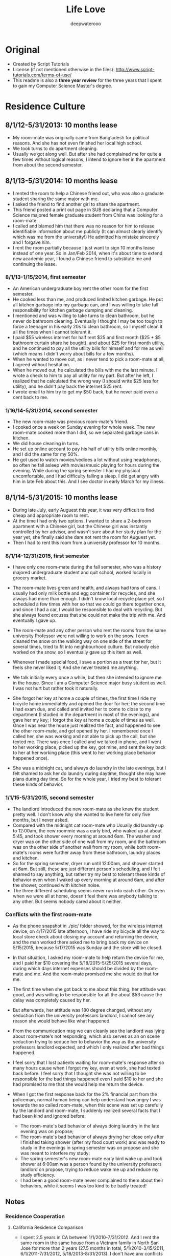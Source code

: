 #+latex_class: cn-article
#+latex_header: \lstset{language=c++,numbers=left,numberstyle=\tiny,basicstyle=\ttfamily\small,tabsize=4,frame=none,escapeinside=``,extendedchars=false,keywordstyle=\color{blue!70},commentstyle=\color{red!55!green!55!blue!55!},rulesepcolor=\color{red!20!green!20!blue!20!}}
#+title: Life Love
#+author: deepwaterooo

* Original
- Created by Script Tutorials
- License (if not mentioned otherwise in the files): http://www.script-tutorials.com/terms-of-use/
- This readme is also a *three year review* for the three years that I spent to gain my Computer Science Master's degree. 
  
* Residence Culture
** 8/1/12-5/31/2013: 10 months lease
- My room-mate was originally came from Bangladesh for political reasons. And she has not even finished her local high school. 
- We took turns to do apartment cleaning. 
- Usually we got along well. But after she had complained me for quite a few times without logical reasons, I intend to ignore her in the apartment from about the second semester.  
  
** 8/1/13-5/31/2014: 10 months lease
- I rented the room to help a Chinese friend out, who was also a graduate student sharing the same major with me. 
- I asked the friend to find another girl to share the apartment.
- This friend posted a print out page in SUB declaring that a Computer Science majored female graduate student from China was looking for a room-mate.
- I called and blamed him that there was no reason for him to release identifiable information about me  publicly (It can almost clearly identify which was me from the university!) He admitted his mistake sincerely and I forgave him. 
- I rent the room partially because I just want to sign 10 months lease instead of one year. So in Jan/Feb 2014, when it's about time to extend new academic year, I found a Chinese friend to substitute me and continuing the lease.
*** 8/1/13-1/15/2014, first semester
- An American undergraduate boy rent the other room for the first semester. 
- He cooked less than me, and produced limited kitchen garbage. He put all kitchen garbage into my garbage can, and I was willing to take full responsibility for kitchen garbage dumping and cleaning. 
- I mentioned and was willing to take turns to clean bathroom, but he never do bathroom cleaning. Eventually I thought I may be too tough to force a teenager in his early 20s to clean bathroom, so I myself clean it all the times when I cannot tolerant it. 
- I paid $55 wireless internet for half rent $25 and first month ($25 + $5 bathroom curtain share he bought), and about $25 for first month utility, and he continued to pay all the utility bills for himself and for  me as well (which means I didn't worry about bills for a few months).
- When he wanted to move out, as I never tend to pick a room-mate at all, I agreed without hesitation. 
- When he moved out, he calculated the bills with me the last minute. I wrote a check to him to pay all utility for my part. But after he left, I realized that he calculated the wrong way (I should write $25 less for utility), and he didn't pay back the internet $25 rent. 
- I wrote email to him try to get my $50 back, but he never paid even a cent back to me.
*** 1/16/14-5/31/2014, second semester
- The new room-mate was previous room-mate's friend. 
- I cooked once a week on Sunday evening for whole week. The new room-mate cooked more than I did, so we separated garbage cans in kitchen.
- We did house cleaning in turns.
- He set up online account to pay his half of utility bills online monthly, and I did the same for my 50%. 
- He got used to watch movies/vedioes a lot without using headphones, so often he fall asleep with movies/music playing for hours during the evening. While during the spring semester I had my physical uncomfortable, and I had difficulty falling a sleep. I did get angry with him in late Feb about this. And I see doctor in early March for my illness.  
** 8/1/14-5/31/2015: 10 months lease
- During late July, early Auguest this year, it was very difficult to find cheap and appropriate room to rent. 
- At the time I had only two options. I wanted to share a 2-bedroom apartment with a Chinese girl, but the Chinese girl was instantly controlled by her advisor, and wasn't sure about her study plan for the year yet, she finally said she dare not rent the room for Auguest yet. 
- Then I had to rent this room from a university professor for 10 months.
*** 8/1/14-12/31/2015, first semester
- I have only one room-mate during the fall semester, who was a history majored undergraduate student and quit school, worked locally in grocery market. 
- The room-mate lives green and health, and always had tons of cans. I usually had only milk bottle and egg container for recycles, and she always had more than enough. I didn't know local recycle place yet, so I scheduled a few times with her so that we could go there together once, and since I had a car, I would be responsible to deal with recycling. But she always found excuses that she could not make the trip with me. And eventually I gave up.
- The room-mate and any other person who rent the rooms from the same university Professor were not willing to work on the snow. I even cleaned the snow on the walking way on one side of the street for several times, tried to fit into neighbourhood culture. But nobody else worked on the snow, so I eventually gave up this item as well. 
- Whenever I made special food, I save a portion as a treat for her, but it feels she never liked it; And she never treated me anything.
- We talk initially every once a while, but then she intended to ignore me in the house. Since I am a Computer Science major busy student as well. I was not hurt but rather took it naturally. 
- She forgot her key at home a couple of times, the first time I ride my bicycle home immediately and opened the door for her; the second time I had exam due, and called and invited her to come to close to my department (I studied in the department in most of the evenings), and gave her my key; I forgot the key at home a couple of times as well. Once I was near the house just realized the fact, and happened to see the other room-mate, and got opened by her. I remembered once I called her, she was working and not able to pick up the call, but she texted me. There was once I called and we talked in phone, and I went to her working place, picked up the key, got mine, and sent the key back to her at her working place (this went to her working place behavior happened once). 
  [[./pic/IMG_0427.PNG]]
  [[./pic/IMG_0428.PNG]]
  
- She was a midnight cat, and always do laundry in the late evenings, but I felt shamed to ask her do laundry during daytime, thought she may have plans during day time. So for the whole year, I tried my best to tolerant these kinds of behavior. 
  
*** 1/1/15-5/31/2015, second semester
- The landlord introduced the new room-mate as she knew the student pretty well. I don't know why she wanted to live here for only five months, but I never asked. 
- Compared with the midnight cat room-mate who Usually did laundry up to 12:00am, the new roommie was a early bird, who waked up at about 5:45, and took shower every morning at around 6am. The washer and dryer was on the other side of one wall from my room, and the bathroom was on the other side of another wall from my room, while both room-mate's rooms were further away from these bathroom, laundry places and kitchen.
- So for the spring semester, dryer run until 12:00am, and shower started at 6am. But still, these are just different person's scheduling, and I felt shamed to say anything, but rather try my best to tolerant these kinds of behavior even when I waked up every morning at around 6am, and after the shower, continued with kitchen noise. 
- The three different scheduling seems never run into each other. Or even when we were all at home, doesn't feel there was anybody talking to any other. But seems nobody cared about it neither. 
*** Conflicts with the first room-mate
- As the phone snapshot in ./pic/ folder showed, for the wireless internet device, on 4/17/2015 late afternoon, I have ride my bicycle all the way to local store check about closing my account and returning the device, and the man worked there asked me to bring back my device on 5/15/2015, because 5/17/2015 was Sunday and the store will be closed. 
- In that situation, I asked my room-mate to help return the device for me, and I paid her $10 covering the 5/18/2015-5/25/2015 several days, during which days internet expenses should be divided by the room-mate and me. And the room-mate promised me she would do that for me. 
- The first time when she got back to me about this thing, her attitude was good, and was willing to be responsible for all the about $53 cause the delay was completely caused by her. 
- But afterwards, her attitude was 180 degree changed, without any seduction from the university professors landlord, I cannot see any reason she would behave like what happened. 
  
  [[./pic/msgs.png]]
- From the communication msg we can cleanly see the landlord was lying about room-mate's not responding, which also serves as an on scene seduction trying to seduce her to behavior the way as the university professors landlord expected, and which I only realized after bad things happened. 
- I feel sorry that I lost patients waiting for room-mate's response after so many hours cause when I forgot my key, even at work, she had texted back before. I feel sorry that I thought she was not willing to be responsible for the bad things happened even I paid $10 to her and she had promised to me that she would help me return the device. 
- When I got the first response back for the 2% financial part from the policeman, normal human being can help understand how angry I was towards the so called room-mate, when this scene was set up carefully by the landlord and room-mate, I suddenly realized several facts that I had been kind and ignored before: 
  - The room-mate's bad behavior of always doing laundry in the late evening was on propose;
  - The room-mate's bad behavior of always drying her close only after I finished taking shower (after my food court work) and was ready to study in the evenings in spring semester was on propose and she was meant to interfere my study;
  - The spring semester's new room-mate early bird wake up and took shower at 6:00am was a person found by the university professors landlord on propose, trying to reduce wake me up and reduce my study efficiency. 
  - I had been a good room-mate never complained to them about their behaviors, while it seems I was too kind to be badly treated!
    
** Notes
*** Residence Cooperation
**** California Residence Comparison
- I spent 2.5 years in CA between 1/1/2010-7/31/2012. And I rent the same room in the same house from a Vietnam family in North San Jose for more than 2 years (27.5 months in total, 5/1/2010-3/15/2011, 6/1/2011-7/31/2012, 5/18/2013-8/31/2013). I don't have any conflicts with the family with three young kids/baby, and I even bought birthday gifts for the girls when it's their birthday, like music baloons etc.
- In summer 2014 (6/1/2014-7/31/2014) I shared one bedroom with an international girl in down town San Jose and we got along well. I still appreciate the landlord's kindness that he didn't deposit my check until one month after I left, during which period which years, I was especially in financial problems.
- During all the years when I lived/lives in CA (1/1/2010-7/31/2012, 5/18/2013-8/31/2013, 6/1/2014-7/31/2014, 5/25/2015-now 11/30/2015), I get along with all the landlord well, and I don't have any issues with any of them at all, in silicon valley CA. 
**** My regrets
- After the two years during when the room-mates were pretty much arranged by the university, I began to realize and miss the happiness and freedom of living with some girl with natural friendship. 
  - I feel sorry that when I lived together with the Bangladesh girl I hadn't taken good care of her, especially when her life was slightly empty without husband around and with no study. 
  - And during 1/18*/2015-5/14/2015, when I worked in campus food court and I have chance to work together with the girl and her husband, I tried my best to cheer her up and took good care of her when she and I were in the same shift also because she was pregnant and were not able to work on heavy things. I believe she could feel the kindness that I treat her. 
*** Financial Conflicts
**** University Town
- The room-mate from 8/1/13-1/15/2014 owned me $50, but he never returned it back to me, which was mentioned in https://github.com/deepwaterooo/MyAutobiography/blob/master/part3_deepwaterooo-Autobiography.pdf part3 chapter 16, page 157-163. On Page 163, I wrote to him trying to get my money back, but I never received any response from him. 
- The history-majored female room-mate from 8/1/14-5/31/2015 owned me $32 as she declared she wanted to be responsible for, but I never received the money order she mailed. And towards jerks who was seduced by university professors and reported me to police department without leaving me any feedback, I would never want to cooperate with her ever again. 
- All the financial cases happened on me were happened in university town, together with what have happened during the past three years, I have confidence and clearly believe that it were the American university Students' bad behavior, and I should not be responsible for theirs means at all. 
**** CA: During all the years when I lived/lives in CA (1/1/2010-7/31/2012, 5/18/2013-8/31/2013, 6/1/2014-7/31/2014, 5/25/2015-now 11/30/2015), I get along with all the landlords well, and I don't have any issues, financially or whatever, with any of them at all, in silicon valley CA. 
- I love life and love living (which was the reason I failed to kill myself when I was 19.), and I fit into Industry company culture well as well. 
  - In all the companies that I worked, I treat my coworkers well. If somebody treats me nice, I do at least the same back, treats back for lunch for lunch sharing etc. 
  - In Nielsen Online, once the site had baby-shower for two new-borns, each of us were suggested to pay $15 for preparing gifts for the two, I paid mine without hesitate; while the middle-aged Chinese female in the team didn't. 
  - In December 2010, I donated $1000 back to the university Statistics department cause I was working then, and I was financially slightly better those years.
  - All the slanders, set-up scenes were cleared out. I highly suspect all the slanders were produced by some website trying to make money, just like some university would want to seduce students set up scenes to destroy its own international student's reputation by all means. 
    
*** Conclusion
- I guess it was just a few American University Undergraduates individual student or quit out who are irresponsible and have problems, not me. 
- I don't have any cooperation problem in residence environment, or in industry company working environment. 
- I don't have any kind of selfish financial towards room-mates or coworkers. 
- The slanders trying to build a nasty figure who produced them, reflected whose low-profile personality, or institutes reputation, instead of destroying mine. 
  
* Cooperation
** Course Projects
- I barely had any team course project experience, only 3 times:
  - Spring 2013, as a second semester CS majored master student teamed with a Math Ph.D female with no programming experience, though the project didn't process successfully, I met course instructor weekly and developped all the codes needed until the course instructor were satisfied with the performance.
  - Spring 2014 (or fall 2014/2013 ?), the team Project for ZigBee wireless communication for one of my adviser's course, I cooperated well with other 3 to 4 team members. There was no conflicts at all.
  - Fall 2014 Senior Design team project was completely a set-up trap against me. All other teammates got promoted by their behavior from the university. 
** Industry Working Cooperation
*** Nielsen Online
- I have worked here twice up to 14 months (5/10/2010-2/17/2011 & 8/10/2011-1/6/2012);
- The team configuration is: 1 project manager, 1 Chinese group leader guiding another middle-aged Chinese female and me, and 2 to 3 Indian females. As a fresh graduate contract, up to 14 months, I never have any conflicts against any team members or coworkers. And I fit the company cultural pretty good as well, which was covered in 2.4.2 Financial Conflicts 2. CA part already. 
*** Samsung Semiconductor
- Worked here as a summer intern for 2.5 months (6/17/2013-8/30/2013).
- Guided by a senior mentor for 1.5 months, and by a young while much experienced mentor from cutting-edge technological project experiences and programming side for about 1 month.
- Guided by a great mentor, I got great practice and experience, and I admired the mentor so much that I could think positively naturally. For example, my last project was only reviewed once on the last day after 11:00am. And we had team group lunch for farewell up to after 1:30pm, almost 2pm, which left me less than 3 hours in the afternoon and I still had to fix a UI bug which I didn't have any idea yet. I drunk several cups of coffee, thought aloud, made all my effort to make the project done and work without wasting any time recall if the criteria was specified before, and/or if so, when? That was the most encouraging and positive experience I even had during the past three years. 
- There was no conflicts, rather than developping better subteams, getting project tasks well done, promoting problem solving efficiency, as well as creating better learning and practice environment for ungraduated interns, which in my opinion, is a great company culture that silicon valley high tech should follow, and I appreciate this culture a lot! 
  
* Depression
- I came here in US on 8/10/2006, and I went to CA in May 2008. How many times I got depressed in University, as many times I got cured by visiting and staying in CA. 
- Silicon valley is my hometown in US, instead of the university, where I got severely depressed in Spring 2015. 有人说，这个春天我究意怎么了？是的，学习上工作上交友上我一向都还乐观自信热情大方，但自去年秋天senior design项目意识到学校系里设的陷阱后，我被没收了学生办公室，整个校园严冬凛冽刺骨的寒风般氛围就像敌人举着明晃晃的钢刀向我杀过来。。。这个春天对我来说实在太痛苦，在食堂打工，清楚地知道食堂里所有manager都在想方设法地by all means抵诽诽谤我，阻止实习公司给我工作机会，并试图毁掉我所以可能在工业界工作的机会，逼我读博士，可我，除了小心翼翼又能怎样，长期以来被学校的孤立/以及食堂里时时刻刻感觉着的各种诽谤，让我的这个春天极其煎熬，神经极度敏感，整个人处于压抑状态，几乎成了神经病。四月后看清周围的形势，知道网上究竟是哪方倒乱，才稍微有种船到桥头自然直的些许放松。只有后来到了加州后，才能感觉自己的状态在从痛苦中回塑。这校的校园，愿我永远不要再踏入一步！
  
* What I have suffered in university for these three years
**  footprint & global agreement
    This part has been posted on part4 chapter 29, post it here as well for convenience. 
    
    (me~) ((me~)@xxxx.uxxxx.edu)
    
    Sent:	Tuesday, November 18, 2014 6:42 PM
    To:	
    e [e@xxxx.uxxxx.edu]; 系里小秘 (系里小秘@uxxxx.edu); 代课老师 (代课老师@uxxxx.edu); Alves-Foss, James (jimaf@uxxxx.edu)
    Cc:	
    m [m@xxxx.uxxxx.edu]; p [p@xxxx.uxxxx.edu]; r [r@xxxx.uxxxx.edu]
    
    Hello e, and the related department, 这部分不要
    
    As I pointed out that it was all your fault which leaded to these whole confusion, and have stated in the meeting on Saturday that, I was going to write a email as a footprint to prevent you from future suffering, and help myself clear my life here in U of I. 
    
    Facts:
    
- On team meeting *10/7/2014, Tuesday*, always being active and fast towards projects, m suggested us to install Qt Creator, downloaded Qt Creator sample codes into GitHub. He helped p installed the software on Windows, and I did mine in Linux. m's sample code created and menu bar "File" command already, and "Exit" from submenu of "File". 
- On team meeting *10/7/2014*, the same Tuesday meeting, you excused yourself having trouble with MS c++ IDE, and would do rather the IDE package than the independent Qt Creator, and r spontaneously offered helped to you that he was going to help you look into MS c++ IDE if you needs any help. 
  
- On team meeting *10/7/2014*, the same Tuesday meeting, m, p and me got our Qt environment ready, while r and you chatted and talked about your compilers, and draw the "Design Flowchart" on whiteboard and listed, "C# prototypes organized uml diagrams, prototypes/language training Diagrams", and assigned to r dated "by coming Tuesday r", deadline 10/21/2014; "Design/Docs/Exact Class Diagrams" deadline 11/11/2014; 
  
- On team meeting *10/7/2014*, the same Tuesday meeting. In the end of the meeting, as you were the respected one with full communications with course instructors, and could draw exact deadlines like listed above, when asked about tasks before next meeting for Qt Creator coding training part, you clearly stated as far as we could create one button and exit from there, we are good. m insisted that "I already did that", but you blocked the whole team from processing by giving no followed up tasks/assignments on Qt Creator. 
  
- On Team meeting *10/9/2014*, the meeting with instructor Professor 代课老师, you covered part of the project agenda; and you *begged*/kind of *forced* r to stand into front and speak of something. And r did follow your call and covered parts of the c# codes on color Pale, color wheel, Grid, Main form. I specifically asked if r could draw a clear class diagram for C# design, he looked into Professor 代课老师, and the professor gave enough tolerance to r that we didn't necessarily need any class diagrams even you listed it on whiteboard two days ago.  
  
- On *Friday 10/10/2014*, in CSAC between 4:00-5:00pm, I asked if you have base version tower light interface, you said no, and we agreed I sent email to ask help from team members; The same evening I sent two emails out, even call for gathering and preparing for coming Tuesday's snapshot day, as the team manager, you completely ignored my email and leave me no chance to prepare for snapshot day by having asked p only (without letting other team member knew about it) to work with you to prepare the snapshot day. And what a probability that our team was completely forgotten by the course instructor as well, not shown at all in the email list the instructors sent out. 
  
- On week *10/12/2014-10/18/2014*, because all of you have compilers, we didn't meet. 
  
 - On Team meeting *10/23/2014, Thursday*, after having checked with Professor 代课老师, you listed us on board in m's office, that we have assignments need to be done, including state diagram, wiki page, class diagrams, GUI design and description. And e you wanted to work on Wiki page, m would work on state diagram, I wanted to work on GUI design, r and you would work on class diagram, and p jointed me to work on GUI. You set very high standards on GUI doc name conventions and even suggested that we need to consult some other department, but my sub-team member p argued it back that we don't need to. 
   
 - On Team meeting *10/23/2014, Thursday*, In the same meeting when I picked this GUI design assignment, as an always considerable teammate m is, he argued me, "do you understand what a GUI design is? -- To create a clickable interface that we as a whole team could link functionalities on the buttons later on.  As far as I understood, I knew clearly what I was supposed to do, as clear as any other team member knew. And nobody ever rejected any of m's reminder opinion on the GUI or mine on this GUI design at all. 
   
- On Team meeting *10/28/2014, Tuesday*, I didn't really remember when m checked in and uploaded his state diagram onto Google drive, but it should be sometime during this week. We chatted and discussed about some details about merging two paths/pattern. r did draw some pic on the board. In the end, you asked r to send this photo pic to you, and asked from r about the same, but I never received any pic from r yet about that meeting's draw on board. 
  
 - On Team meeting *10/30/2014, Thursday*, by this time, m probably has checked in his state diagram already, and we emphasized on e, you work on wiki page by coming Tuesday; and r and e work on class diagram, and p and I work on GUI and GUI docs. As m has checked in already, and been emphasized and deadline was coming, I set my mind to work on it.
   
 - On *Friday 10/31/2014*, on the mornings somewhere, my sub-team mate p taught me how to create form-based Qt Creator interface. I had fun building some buttons. And between 11:30-1:00pm when you showed up in CSAC, I was working on the GUI, and I showed my currently working GUI form-based interface to you. You seemed to feel exact but good or bad, you didn't say anything about it. 
   
- On *11/4/2014, Tuesday*, for the first time, you skipped me from the team meeting with no excuse at all. This wasn't the first time that we skip a meeting. When it was you guys' compiler exam week, we skipped team meeting once. And This was the first time you all moved downstairs to have team meeting in m's office instead of in CSAC on Tuesdays, and as the team manager, you leaded the team without notify me about the team meeting. And your coldness in your email freeze my mind, it was like finger pointing and clearly saying that me, as the only one who ever missed the meeting, was the one who didn't do anything at all as you descried p to me the followed day. And I was so considerate and tolerate to you by just saying that "your email surprised me a little bit".
  
- On *11/5/2014, Wednesday*, you didn't reply to my Tuesday evening's email and chose to step by our office, and chatted to me for several minutes. During those several minutes, the points you made includes: 
1. Checked me if my sub-team mate p was doing anything at all. Almost as motivated as I am, as everybody knew p has at least prepared the snapshot day's image design already, so did I, I explicitly emphasized that to me, p didn't have such a problem at all, and I always has my full confident on him. 
2. When you insisted that later on you will send email to remind us about meetings, I wanted to make it clear that you didn't necessarily need to send us email at all, but you made a point that r is a person prefer oral works, and doesn't like any reading and writing at all. Yet still you insisted you would send email out so that you could remind r because you need to anyway. 
3. Combined your coldness on 11/4 email and the scene you prepared for me, if later on I wouldn't be able to produce the clickable GUI, I would be basted to death. Could the scene/environment be any colder on me? Why do I need to suffer this?
   
- On *11/6/2014, Thursday*, on the mornings I received 代课老师's email and he clearly stated that he will have access to our emails. And I agreed I have no problem with that at all with all my reasonable guess what happened during the mornings. 
  
- On *11/6/2014, Thursday*, since coming Tuesday will be the design review day already, and nobody ever brought up the design review thing ever, nobody! We were mainly on the r's performance thing, and you asked r to try to mimic the presentation in m's office without any writing material. And r clearly asked if we could have our GUI interface ready that would be something great. I also wished that I could finish have my interface so that we would be able to demo it, which according to me, would greatly improve our grades as well. As that time, e, you tried to be a considerate manager without giving me any pressure by, simply completely ignore the fact that I have been working on it, and have at least showed it you once, simply clearly stating that if r really think we should have something to demo, e you as the team manager, would simply ask p to create a short video to demo the functionalities, which was what happened during the coming weekend. 
  
- On *11/6/2014, Thursday*, after our team meeting, which ended at around 4:30pm, my sub-team mate p and I went to CSAC and I asked him about the difficulties that I have, like how to add an image using form-based interface. Together with me, p and I used two laptops searched for some time. As frustrated as I was, p called you discussed about the difficulties that we encountered, and as the team manager, still you didn't say anything about the clickable GUI design related issues, rather than relax us by stating that we could still simply create an image based interface just like what p did already for our snapshot day, as far as it's slightly better, like we agreed that our moving direction should have 8 directions instead of 4. It was 5:00 already, I felt I contributed to the team too limited, and p and I agreed that I would work on the image and docs during the weekend, and our sub-team would meet on Monday at 2:30pm to clear work out. It was during weekend when I really worked hard on the GUI, in the email I moved the GUI docs works to p so that in sub-team he would be able to contribute as well. 
  
- Before Tuesday's meeting, you have your excuses like you have TA lab section on Tuesday mornings, but you never took your imitative to offer a time like sometime on Monday or weekend to review the slides of r's presentation or offer any guide. 
  
- On *11/11/2014, Tuesday*, Design Review with CS related teams gathered together. Before class, I noticed that e you were asking classmates if they have met any person who didn't know the correct way to communicate in a business manner. And during the day's 5 team presentation, Professor 代课老师 gave r too long time on our review with r spent half of the time description on feature that I didn't finish on the time Editor. I did feel bad about you guys by behaving like this. Professor 代课老师, you and I talked after that days' design review class in the same classroom, but I got sick of the environment already. Professor 代课老师 said that he didn't read all the emails, I wondered if he "did", could the situation be any better? And at around 4:30, I received email from human resources, whatever the contents are in the email, I felt pressed. 
  
- The followed several days communications were completely a mess, and personally I don't even want to recall all these things. 
  
- On *11/13/2014, Thursday*, you casted a great anger toward the whole team by blaming us that we missed the point of design review, which I have pointed it out on last Sunday's email already but you paid no attention to it, let alone correct us at all. But as far as you recognized in the end of the meeting, you blamed yourself you didn't know what the fxxxxxx you were talking about in the end before leaving the room, I tolerant your anger, forgiven you and didn't make any sound. 
  
- On *11/15/2014, Saturday*, you applied your advantages by taking team meeting notes. You didn't offer any suggestions except that you explicitly specifically blamed that it was my fault misunderstood you. At this point, I cannot tolerant you anymore, and stated to you clearly that it was all your fault by misleading the whole team do wrong things at the wrong time, and I would write to you make this clear to prevent you from repeating such situations. I must be too anger to blame it was you, but actually it could be the department as well, cause you have been the only person keep close relationship with the department, and you were entitled absolute admire by an undergraduate TA. 
  
e, please understand that I never take any initiative to hurt any other person. Whenever I need to stand out to say something, I stand out only when I got very hurt and cannot bear the situation any more. It was you, who was extremely unreasonable, that forced me to stand out, clear everything clean, so that later on I won't suffer any more from these afterwards. You were the source produced all these troubles. 


First of all, I appreciate the TA I got for this fall semester. But please all help to realize the facts that I listed. About the TA: as clear as i demonstrated, I appreciate if I could get it, but I won't be any aggressive to fight for it at all. Maybe I am writing trying to reach global agreement between the department and me. 

1. Early on 10/23/2014, cs120 lab8 section 6, I covered email and demoed emacs presentation slides generation using org-mode, just wanted them get encouraged and learn the command-based editor. When I realize the afterwards influence, with my current advisor fully supported me to demo by design the lab8 to be one easy function only, the coming Tuesday 10/28 (the emacs slides were still left there, but I didn't cover that much and didn't demo org-mode slides generation any more at all), I hide my shining avoid any emacs demo just asked the section 4 to add one line of global-line-number configuration for their convenience. I just wanted to keep low-profile life. 
2. After the unfortunate Emacs thing, Dr. Soule fully supported Josh, the other TA's idea about curses window for assignments. For me, it was just a wrapper class like any other project that I can do. I have my priorities for works to do, I didn't pay enough attention to that, but it was followed by e's aggressiveness by picking my accent. I am perfectly ok with my accent. 
3. Dr. Soule fully supported towards e and Josh, and the assignments extended one week, the students looked down on me, and I have even received "patent" emails during those days. How the environment could possibly appeared to be that way? I was driven sad by the environment and studies a little bit on <curses.h> library, and demoed the class on Thursday's lab to protect myself from any further suffering. But still, it was just a wrapper of a source library, patent?
4. Compared with a TA for spring semester, I would rather prioritize my time so that I could make good preparation for my job searching, and get graduated smoothly from this department. And that's the reason from very beginning from emacs demo week, unlike e as aggressive as she behaves; I have been completely outside this TA aggressive war. I will get graduated. 
   
   
I got pretty much all Bs from my previous courses, like cs210 programming languages, cs570 AI, EC, which ones that I liked too much, though I did feel very unfair about some of them, like cs210. I wrote a 500 line of Elisp code to make one tic-tac-toe move within my first month here in U of xxxx. But still with limited homework scores, I got B still. With all these grades, I must be very stupid to progress well at all. And on 11/17/2014, fault tolerance, Dr. 代课老师 was saying some minds don't seem to turn around at all. According to all the facts happened during the pass more than two years, it must be especially stupid me that was not able to study well, nothing to do with the instructors, nothing to do with this university at all~

I have been brave to solve my technical problems, but now when I looked back to review this process working with you, and what has happened during the past two years, especially during this year, I felt frightened. I am a girl grown up from the countryside in a developing country with all the suffering during my childhood. I had all my out-of-state tuition fees waved for my Statistics master's degree. How could I ever imagine that I was going to suffer all these discrimination on me, good or bad, all Bs for my courses, separation from the rest majority of classmates and so on? Tortured by personalities like yours, I always suffered from feeling unsafe, and this unsafe feeling dragged my life miserable. If I know any of this detailed information, if we could rewind the time back, I would never want to step into this department ever again! And in the future, if I have any choice, I would not want to come back to this department environment again! 

Up to this point, I wonder how many professors in our department now are still dreaming that I would continue with a Ph.D in this department. We have two Chinese Ph.Ds, Xin and Jia, both of whom chose to stay here for Ph.D without even trying to work in industry by applying OPT. It's their personal choices to stay in UI for Ph.D without OPT after masters, but as clear at this point as we shall all reach and agree, it will never happen on me! I AM GRADUATING in Aug 2015~! No regret, no come back. 

I learned that all the instructors, Professor 代课老师, who is the only master's degree instructors here in our department; Dr. Soule, who doesn't necessarily qualify for a Assisted Professor here in UI before, was all completely brought up to be an associate armed with best students during the tenure tracking process, which is similarly happening on another assist professor right now as well . Since all those persons who gave me hard time (Dr. Soule blocked me from having an industry offer which company I have worked for earlier in spring semester by covering cooperative convolution in his EC class during critical decision time) are all appreciate to Dr. Alves-Foss, now I do begin to think if it is the truth that actually it has been Dr. Alves-Foss who designed and directed the whole process of blocking me here in U of xxxx. And also he will be "on war" for coming spring semester for cs210, I will stay tuned, sharp my eyes and ears to see what's Dr. Alves-Foss's opinion on this thing. Will he work hard to block me from graduation, from finding a job, or he may even help me find a job, or could simple just let me go? I look forward to see his response towards this whole thing. 

-- (me~)

** Quick Summary
- I didn't want to continue with any MS computer science from this university when I appeared on campus early Aug 2012, and learned from the department that I should only register 7 credits for my first semester. It were the famous Professor from the department and mh previous advisor tried their best to leave me there by allowing me to register more courses, at least for the first semester at that time. And at that time, their attitude was good sincere and admirable.
- The department tried to block me from choosing Statistics related courses on one side, and tried to block me from processing and developing well from Computer science major as well, not by forbidden me to choose those courses, but rather by giving up offering those courses on propose for my later semesters. I had successfully wrote a tic-tac-toe 500 lines of lisp code as a homework. I am confident about my course work, and I know I have great skills rather than the transcripts represented. 
- I have spent 3 years for this MS Computer Science degree, what were the skills and ability I had by 8/7/2015 was a full reflection of the university/department/Computer science program teaching performance. 
- They tried their best to seduce me to continue with a Ph.D while forced me turn in student office and get rid of my efficient study environment with no reasons, as well as produces chaos living environment for me on propose. 
- Even I ranked high on student performance, they gave me B by using all kinds of tricky means. And they didn't allow me to select any more courses in Spring 2015 by not offering any TA. This leaves me no chance to take any other courses that I was interested. They didn't give me any opportunity to improve and enhance my technical skills.  
- Since the very first semester, the grades I got was not fair for me at all. And any classmate who had any kind of admire on me got punished by the department on propose, which results in during the three years, no students dare to get close to me. It was such a lonely program and department without any warmness. I have been the most lonely student from this department for three years. Gosh, I can barely recall these details. It is painful. 
- There were twice the intern company was trying to offer me working opportunities, while twice, the university blocked me from getting it. 
- In this university, humanity is such a joke that international students need carefully consider if they want to take a try. 
- As I mentioned before, after recalling what had happened on me for the three years, I feel shamed that I had ever donated $1000 for such a university.
- I have seen doctor and made ultrasound test about my physical disease in March 2014, and after all these years progress since surgery on 7/29/2001, I highly suspect that I could very possibly have difficulties to get pregnant and have my own baby.  
- The local police department cooperated with the local court asked my cousin set-up a permanent court order up to 3/21/2017, and I have to wait until that day. 
- The unreasonable thing was that I was not given that piece of information until 2/27/2015, and the permanent order was set up on 3/21/2013, which means they wasted my life for almost 2 years! Could anybody give me any reason I should NOT know this information? This is also human beings and local police department and local court. 
- What I need is just a computer science related job to make a living. I don't know why the university was so anti-sociel and leaves me no way to survive!
- One day when I wasn't able to insist my love, I know it was this university and local government and local court that destroyed our lives. *Only the university without any humility nor even fair always wanted to separate the lovers apart to escape 社会和舆论的谴责 for their bad behaviors they have done on me during the past three years。 But is there even at least one party who wants to separate when they are in love for more than FIVE years already (ever since December 2010)? If I have a job, how could I want to lose mine, especially when it's always so difficult to meet the one?* 
  
- One day when I realize that I seriously won't be able to have any kid, and it is because these years of delay, I promised I will hate the famous Professor from this department and my previous advisor, together with the whole computer Science department to death!
  
* What am I going to do with my life?
- What am I doing with my life? What am I doing with my life now is the full reason I am writing here to spread all my stories and all the suffering I had here from the university worldwide. So that international students could have more information and better understanding about the international students' campus/off-campus lives and how they are controlled by the university. 
- What am I going to do with my life? Should I take any further risk to try to continue with any Ph.D after having suffered all of these for three years? go to hell~!
  
* Finance for the three years
- I have $27,000 savings before I went back to the university. 
- The major uses of the savings are listed as followed:
|----------------------------------+-------------------+------------------------------------------------------------------------------------------------|
| Items                            |        Amount ($) | Notes                                                                                          |
|----------------------------------+-------------------+------------------------------------------------------------------------------------------------|
| Tuition Fall 2012                |             10500 |                                                                                                |
| Tuition Spring 2013              |             10500 |                                                                                                |
| Health Insurance                 |              1392 | one year, 116/month, for female, includes pregnant cov as required.                            |
| Rent Room                        |              2500 | 10 months                                                                                      |
| A used 98 Buick car              |              1200 | with 219000 miles on wheel when I bought                                                       |
| Rent Room for Summer in CA       |              1500 | for 3.5 months                                                                                 |
| gas back and force CA            |               250 | once during summer                                                                             |
| pay to local court               |                50 |                                                                                                |
|----------------------------------+-------------------+------------------------------------------------------------------------------------------------|
| Intern for Samsung Semiconductor |            +10000 | after tax, for 11 full week, $36/hour                                                          |
|----------------------------------+-------------------+------------------------------------------------------------------------------------------------|
| Tuition Fall 2013                |             10500 |                                                                                                |
| Health Insurance                 |              1392 | one year, female, includes pregnant cov.                                                       |
| Rent Room                        |              2920 | 10 months                                                                                      |
| IAA Collection for Ambulance     |     832.20+416.10 | 832.20 for ambulance, and 416.10 for 50% collection fees though I never received their letter  |
| Tuition Spring 2014              |               200 | waves out-of-state, TA $4000-$200 wasn't able to cover even in-state tuition, let alone living |
| tax return                       |             +3500 |                                                                                                |
| fixed the car                    |           250+250 | 250 for gas pump part ordered from local auto zone, and 250 for labor paid to auto shop        |
| Rent Room for Summer in CA       |               700 | for 2 months, share one bedroom with a girl                                                    |
| gas back and force CA            |               250 | once during summer                                                                             |
|----------------------------------+-------------------+------------------------------------------------------------------------------------------------|
| Tuition Fall 2014                | waved, +7500-4000 | TA offered $7500 before tax, $4000 was spent for Fall semester in state tuition fees           |
| Health Insurance                 |              1400 | one year, female, includes pregnant cov.                                                       |
| pay to local court               |               150 |                                                                                                |
| Rent Room                        |              3000 | 10 months                                                                                      |
| Bob's food court                 |             +3500 | $8.35/hour, about 20 hours per week labor in campus food court,                                |
| Pay to credit cards              |            135+60 | paid about 135/month to citi credit card, load rate 20.99%, and 60/month to wellsfargo         |
|----------------------------------+-------------------+------------------------------------------------------------------------------------------------|

* Fair? Is this some kind of joke?
- As listed earlier from the same GitHub account, algorithms was taught by the famous professor from the university. Why would the famous professor would want to sentence the international student into death? How the course was taught and how bad I learned from the famous, I tried my best to learn the algorithms by myself. 
- The three years MS Computer Science degree was seduced by the previous advisor and the famous professor. Seduce me into this program, just want to waste my another three years?
- 
  
* Project requirements
- Think of an application which has some client side processing using html, css, javascript and AngularJS. 
- Let it be your own future company or personal website or a good application which has minimum 4 pages.  
- Include as least 3 web-services/api's and advanced processing using AnJs. 
  
* Notes for this project trial
- It is for a simple course project that has some basic requirements;
- This is the very first front-end trial project that I have ever worked on. I developped my own codes for the single page Todo application. By trying to combine a SPA with a multi-page application, I practiced and got better understanding how model, controllers, services, and font-end view communicated. Though I have two separated working parts, it doesn't necessary mean I could combine them, include all the necessary parts, and make it work properly and satisfy the project requirements. It did take me quite some time to make it work. 
- Project is mainly referred to and modified from websites, references are listed below. 
- As a human being, I also have to cook, eat and rest to make a living. So I don't have much time as I expected to work on my study. 
- As I claimed it a trial, this project serves as a starting point from front-end practice. 
  
* References
- server
  - run a localserver: http://stackoverflow.com/questions/29528922/how-to-create-a-localhost-server-to-run-an-angularjs-project
- single page todo application 
  - http://blog.jaykanakiya.com/angular-js-todo-list-sortable/ applied this one
  - todo: http://codepen.io/anon/pen/avxGXW not including done "clear finished" part
  - http://codepen.io/kpourdeilami/pen/KDepk
- multi-page application framework 
  - Website tutorial: https://dzone.com/articles/tutorial-how-create-responsive
- other todo resources
  - todomvc: https://github.com/tastejs/todomvc/tree/gh-pages
  - file:///home/jenny/AngularJS/Angular-js-todolist-master/index.html
    
#  LocalWords:  Auguest
